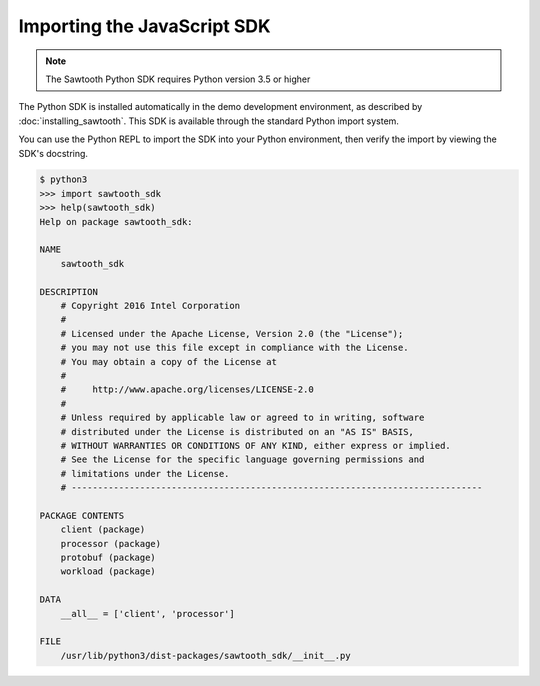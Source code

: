 ****************************
Importing the JavaScript SDK
****************************

.. note::
   The Sawtooth Python SDK requires Python version 3.5 or higher

The Python SDK is installed automatically in the demo development environment,
as described by :doc:`installing_sawtooth`. This SDK is available through the
standard Python import system.

You can use the Python REPL to import the SDK into your Python environment,
then verify the import by viewing the SDK's docstring.

.. code-block:: console

    $ python3
    >>> import sawtooth_sdk
    >>> help(sawtooth_sdk)
    Help on package sawtooth_sdk:

    NAME
        sawtooth_sdk

    DESCRIPTION
        # Copyright 2016 Intel Corporation
        #
        # Licensed under the Apache License, Version 2.0 (the "License");
        # you may not use this file except in compliance with the License.
        # You may obtain a copy of the License at
        #
        #     http://www.apache.org/licenses/LICENSE-2.0
        #
        # Unless required by applicable law or agreed to in writing, software
        # distributed under the License is distributed on an "AS IS" BASIS,
        # WITHOUT WARRANTIES OR CONDITIONS OF ANY KIND, either express or implied.
        # See the License for the specific language governing permissions and
        # limitations under the License.
        # ------------------------------------------------------------------------------

    PACKAGE CONTENTS
        client (package)
        processor (package)
        protobuf (package)
        workload (package)

    DATA
        __all__ = ['client', 'processor']

    FILE
        /usr/lib/python3/dist-packages/sawtooth_sdk/__init__.py

.. Licensed under Creative Commons Attribution 4.0 International License
.. https://creativecommons.org/licenses/by/4.0/
